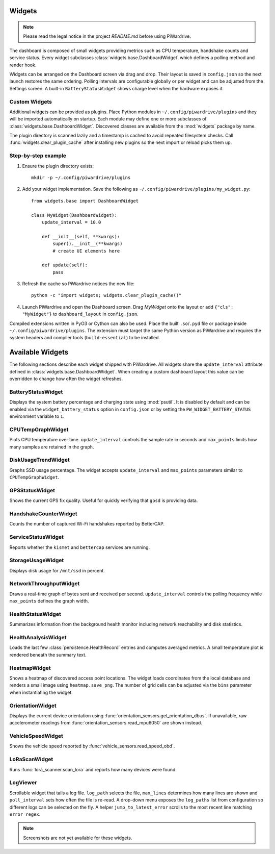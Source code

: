 Widgets
-------
.. note::
   Please read the legal notice in the project `README.md` before using PiWardrive.


The dashboard is composed of small widgets providing metrics such as CPU
temperature, handshake counts and service status. Every widget subclasses
:class:`widgets.base.DashboardWidget` which defines a polling method and render
hook.

Widgets can be arranged on the Dashboard screen via drag and drop. Their layout
is saved in ``config.json`` so the next launch restores the same ordering.
Polling intervals are configurable globally or per widget and can be adjusted
from the Settings screen. A built-in ``BatteryStatusWidget`` shows charge level
when the hardware exposes it.

Custom Widgets
~~~~~~~~~~~~~~

Additional widgets can be provided as plugins. Place Python modules in
``~/.config/piwardrive/plugins`` and they will be imported automatically on
startup. Each module may define one or more subclasses of
:class:`widgets.base.DashboardWidget`. Discovered classes are available from the
:mod:`widgets` package by name.

The plugin directory is scanned lazily and a timestamp is cached to avoid
repeated filesystem checks. Call :func:`widgets.clear_plugin_cache` after
installing new plugins so the next import or reload picks them up.

Step-by-step example
~~~~~~~~~~~~~~~~~~~~

1. Ensure the plugin directory exists::

      mkdir -p ~/.config/piwardrive/plugins

2. Add your widget implementation. Save the following as
   ``~/.config/piwardrive/plugins/my_widget.py``::

      from widgets.base import DashboardWidget

      class MyWidget(DashboardWidget):
          update_interval = 10.0

          def __init__(self, **kwargs):
              super().__init__(**kwargs)
              # create UI elements here

          def update(self):
              pass

3. Refresh the cache so PiWardrive notices the new file::

      python -c "import widgets; widgets.clear_plugin_cache()"

4. Launch PiWardrive and open the Dashboard screen. Drag *MyWidget* onto
   the layout or add ``{"cls": "MyWidget"}`` to ``dashboard_layout`` in
   ``config.json``.

Compiled extensions written in PyO3 or Cython can also be used. Place the built
``.so``/``.pyd`` file or package inside ``~/.config/piwardrive/plugins``. The
extension must target the same Python version as PiWardrive and requires the
system headers and compiler tools (``build-essential``) to be installed.



Available Widgets
-----------------

The following sections describe each widget shipped with PiWardrive. All widgets share the
``update_interval`` attribute defined in :class:`widgets.base.DashboardWidget`. When creating a
custom dashboard layout this value can be overridden to change how often the widget refreshes.

BatteryStatusWidget
~~~~~~~~~~~~~~~~~~~
Displays the system battery percentage and charging state using :mod:`psutil`. It is disabled
by default and can be enabled via the ``widget_battery_status`` option in ``config.json`` or by
setting the ``PW_WIDGET_BATTERY_STATUS`` environment variable to ``1``.

CPUTempGraphWidget
~~~~~~~~~~~~~~~~~~
Plots CPU temperature over time. ``update_interval`` controls the sample rate in seconds and
``max_points`` limits how many samples are retained in the graph.

DiskUsageTrendWidget
~~~~~~~~~~~~~~~~~~~~
Graphs SSD usage percentage. The widget accepts ``update_interval`` and ``max_points`` parameters
similar to ``CPUTempGraphWidget``.

GPSStatusWidget
~~~~~~~~~~~~~~~
Shows the current GPS fix quality. Useful for quickly verifying that ``gpsd`` is providing data.

HandshakeCounterWidget
~~~~~~~~~~~~~~~~~~~~~~
Counts the number of captured Wi-Fi handshakes reported by BetterCAP.

ServiceStatusWidget
~~~~~~~~~~~~~~~~~~~
Reports whether the ``kismet`` and ``bettercap`` services are running.

StorageUsageWidget
~~~~~~~~~~~~~~~~~~
Displays disk usage for ``/mnt/ssd`` in percent.

NetworkThroughputWidget
~~~~~~~~~~~~~~~~~~~~~~~
Draws a real-time graph of bytes sent and received per second. ``update_interval`` controls the
polling frequency while ``max_points`` defines the graph width.

HealthStatusWidget
~~~~~~~~~~~~~~~~~~
Summarizes information from the background health monitor including network reachability and
disk statistics.


HealthAnalysisWidget
~~~~~~~~~~~~~~~~~~~~
Loads the last few :class:`persistence.HealthRecord` entries and computes averaged metrics.
A small temperature plot is rendered beneath the summary text.

HeatmapWidget
~~~~~~~~~~~~~
Shows a heatmap of discovered access point locations. The widget loads
coordinates from the local database and renders a small image using
``heatmap.save_png``. The number of grid cells can be adjusted via the
``bins`` parameter when instantiating the widget.

OrientationWidget
~~~~~~~~~~~~~~~~~
Displays the current device orientation using :func:`orientation_sensors.get_orientation_dbus`.
If unavailable, raw accelerometer readings from :func:`orientation_sensors.read_mpu6050`
are shown instead.

VehicleSpeedWidget
~~~~~~~~~~~~~~~~~~
Shows the vehicle speed reported by :func:`vehicle_sensors.read_speed_obd`.

LoRaScanWidget
~~~~~~~~~~~~~~
Runs :func:`lora_scanner.scan_lora` and reports how many devices were found.

LogViewer
~~~~~~~~~
Scrollable widget that tails a log file. ``log_path`` selects the file, ``max_lines`` determines
how many lines are shown and ``poll_interval`` sets how often the file is re-read.  A drop-down
menu exposes the ``log_paths`` list from configuration so different logs can be selected on the
fly.  A helper
``jump_to_latest_error`` scrolls to the most recent line matching ``error_regex``.

.. note::
   Screenshots are not yet available for these widgets.
